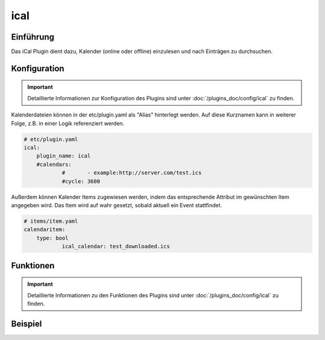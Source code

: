.. index:: Plugins; ical
.. index:: ical

ical
####

Einführung
==========

Das iCal Plugin dient dazu, Kalender (online oder offline) einzulesen und nach Einträgen zu durchsuchen.


Konfiguration
=============

.. important::

      Detaillierte Informationen zur Konfiguration des Plugins sind unter :doc:`/plugins_doc/config/ical` zu finden.

Kalenderdateien können in der etc/plugin.yaml als "Alias" hinterlegt werden. Auf diese Kurznamen kann in weiterer Folge, z.B. in einer Logik referenziert werden.

.. code-block:: yaml

    # etc/plugin.yaml
    ical:
        plugin_name: ical
        #calendars:
		#	- example:http://server.com/test.ics
		#cycle: 3600

Außerdem können Kalender Items zugewiesen werden, indem das entsprechende Attribut im gewünschten Item angegeben wird. Das Item wird auf wahr gesetzt, sobald aktuell ein Event stattfindet.
		
.. code-block:: yaml

    # items/item.yaml
    calendaritem:
        type: bool
		ical_calendar: test_downloaded.ics


Funktionen
==========

.. important::

      Detaillierte Informationen zu den Funktionen des Plugins sind unter :doc:`/plugins_doc/config/ical` zu finden.


Beispiel
========

.. code-block:: python
	today = sh.now().date()

	# To check a calendar file use one of the following three options:
	# a) Local file
	dir = sh.get_basedir()
	calendarfile = '{}/var/ical/holidays.ics'.format(dir)
	holidays = sh.ical(calendarfile)

	# b) Reference a calendar defined in the etc/plugin.yaml. Query tomorrow
	# The second found entry for an event should be considered.
	holidays = sh.ical('holidays', delta=0, offset=1, prio=2)
		
	# c) http(s) file, disabled https verification. 
	holidays = sh.ical('https://cal.server/holidays.ics', verify=false)

	# Test if there is an entry for today or not.
	if today in holidays:
		logger.info('There is a calendar entry for today.')
	else:
		logger.info('No entry for today.')

	# list all events of online calendar using given or default delta and offset
	for day in holidays:
		logger.info("Date: {0}".format(day))
		for event in holidays[day]:
			start = event['Start']
			summary = event['Summary']
			cal_class = event['Class']
			logger.info("Time: {0} {1}".format(start, summary))
			if 'testword' in str(summary).lower():
				logger.info('calendar entry with testword found')
				if start.date() == tomorrow:
					logger.info('Testword calendar entry starts tommorrow')
			if 'private' in str(cal_class).lower():
				logger.info('Private calendar entry found.')